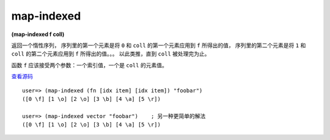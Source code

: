 map-indexed
==============

| **(map-indexed f coll)**

返回一个惰性序列，
序列里的第一个元素是将 ``0`` 和 ``coll`` 的第一个元素应用到 ``f`` 所得出的值，
序列里的第二个元素是将 ``1`` 和 ``coll`` 的第二个元素应用到 ``f`` 所得出的值。。。
以此类推，直到 ``coll`` 被处理完为止。

函数 ``f`` 应该接受两个参数：一个索引值，一个是 ``coll`` 的元素值。

`查看源码 <http://clojure.github.com/clojure/clojure.core-api.html#clojure.core/map-indexed>`_

::

    user=> (map-indexed (fn [idx item] [idx item]) "foobar")
    ([0 \f] [1 \o] [2 \o] [3 \b] [4 \a] [5 \r])

    user=> (map-indexed vector "foobar")    ; 另一种更简单的解法
    ([0 \f] [1 \o] [2 \o] [3 \b] [4 \a] [5 \r])


